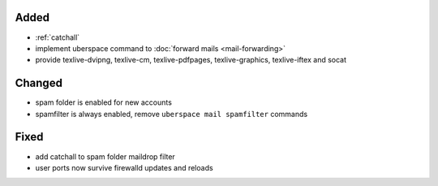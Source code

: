 Added
-----
* :ref:`catchall`
* implement uberspace command to :doc:`forward mails <mail-forwarding>`
* provide texlive-dvipng, texlive-cm, texlive-pdfpages, texlive-graphics, texlive-iftex and socat

Changed
-------
* spam folder is enabled for new accounts
* spamfilter is always enabled, remove ``uberspace mail spamfilter`` commands

Fixed
-----
* add catchall to spam folder maildrop filter
* user ports now survive firewalld updates and reloads
